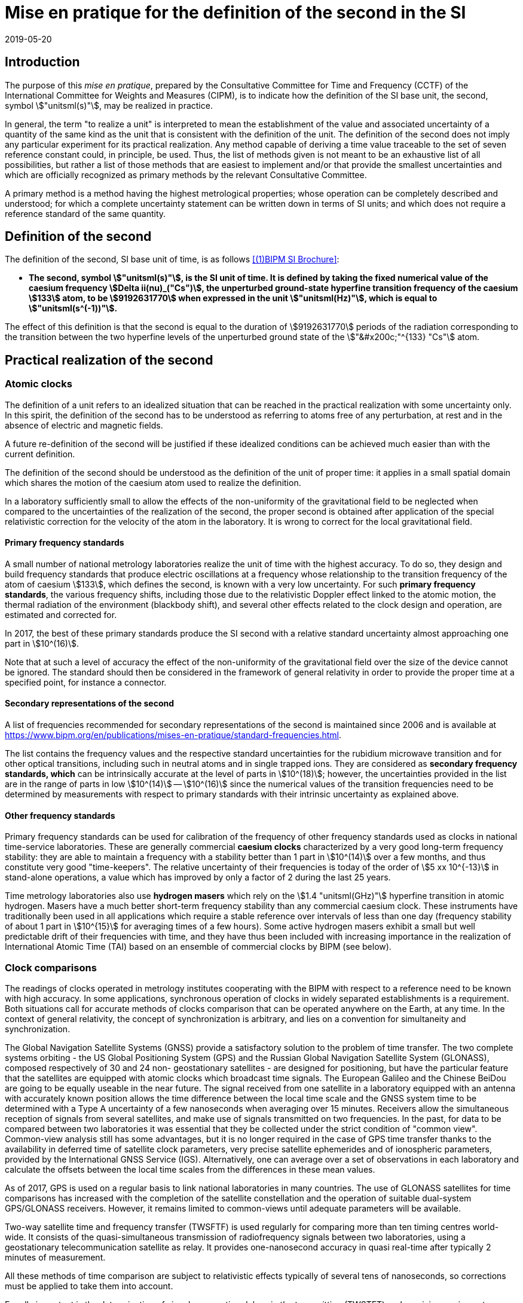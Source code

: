 = Mise en pratique for the definition of the second in the SI
:appendix-id: 2
:partnumber: 1.1
:edition: 9
:copyright-year: 2019
:revdate: 2019-05-20
:language: en
:title-appendix-en: Mise en pratique for the definition of the second in the SI
:title-appendix-fr: Mise en pratique de la définition de la seconde
:title-en: The International System of Units
:title-fr: Le système international d'unités
:doctype: mise-en-pratique
:docnumber: SI MEP S1
:committee-acronym: CCTF
:committee-en: Consultative Committee for Time and Frequency
:committee-fr: Comité consultatif du temps et des fréquences
:si-aspect: s_deltanu
:docstage: in-force
:imagesdir: images
:mn-document-class: bipm
:mn-output-extensions: xml,html,pdf,rxl
:local-cache-only:
:data-uri-image:


== Introduction

The purpose of this _mise en pratique_, prepared by the Consultative Committee for
Time and Frequency (CCTF) of the International Committee for Weights and Measures
(CIPM), is to indicate how the definition of the SI base unit, the second, symbol
stem:["unitsml(s)"], may be realized in practice.

In general, the term "to realize a unit" is interpreted to mean the establishment of
the value and associated uncertainty of a quantity of the same kind as the unit that
is consistent with the definition of the unit. The definition of the second does not
imply any particular experiment for its practical realization. Any method capable of
deriving a time value traceable to the set of seven reference constant could, in
principle, be used. Thus, the list of methods given is not meant to be an exhaustive
list of all possibilities, but rather a list of those methods that are easiest to
implement and/or that provide the smallest uncertainties and which are officially
recognized as primary methods by the relevant Consultative Committee.

A primary method is a method having the highest metrological properties; whose
operation can be completely described and understood; for which a complete uncertainty
statement can be written down in terms of SI units; and which does not require a
reference standard of the same quantity.


== Definition of the second

The definition of the second, SI base unit of time, is as follows <<BIPMSIB>>:

* *The second, symbol stem:["unitsml(s)"], is the SI unit of time. It is defined by
taking the fixed numerical value of the caesium frequency stem:[Delta ii(nu)_("Cs")],
the unperturbed ground-state hyperfine transition frequency of the caesium stem:[133]
atom, to be stem:[9192631770] when expressed in the unit stem:["unitsml(Hz)"], which
is equal to stem:["unitsml(s^(-1))"].*

The effect of this definition is that the second is equal to the duration of
stem:[9192631770] periods of the radiation corresponding to the transition between the
two hyperfine levels of the unperturbed ground state of the stem:["&#x200c;"^{133}
"Cs"] atom.


== Practical realization of the second

=== Atomic clocks

The definition of a unit refers to an idealized situation that can be reached in the
practical realization with some uncertainty only. In this spirit, the definition of
the second has to be understood as referring to atoms free of any perturbation, at
rest and in the absence of electric and magnetic fields.

A future re-definition of the second will be justified if these idealized conditions
can be achieved much easier than with the current definition.

The definition of the second should be understood as the definition of the unit of
proper time: it applies in a small spatial domain which shares the motion of the
caesium atom used to realize the definition.

In a laboratory sufficiently small to allow the effects of the non-uniformity of the
gravitational field to be neglected when compared to the uncertainties of the
realization of the second, the proper second is obtained after application of the
special relativistic correction for the velocity of the atom in the laboratory. It is
wrong to correct for the local gravitational field.

==== Primary frequency standards

A small number of national metrology laboratories realize the unit of time with the
highest accuracy. To do so, they design and build frequency standards that produce
electric oscillations at a frequency whose relationship to the transition frequency of
the atom of caesium stem:[133], which defines the second, is known with a very low
uncertainty. For such *primary frequency standards*, the various frequency shifts,
including those due to the relativistic Doppler effect linked to the atomic motion,
the thermal radiation of the environment (blackbody shift), and several other effects
related to the clock design and operation, are estimated and corrected for.

In 2017, the best of these primary standards produce the SI second with a relative
standard
uncertainty almost approaching one part in stem:[10^(16)].

Note that at such a level of accuracy the effect of the non-uniformity of the
gravitational field over the size of the device cannot be ignored. The standard should
then be considered in the framework of general relativity in order to provide the
proper time at a specified point, for instance a connector.

==== Secondary representations of the second

A list of frequencies recommended for secondary representations of the second is
maintained since 2006 and is available at
https://www.bipm.org/en/publications/mises-en-pratique/standard-frequencies.html.

The list contains the frequency values and the respective standard uncertainties for
the rubidium microwave transition and for other optical transitions, including such in
neutral atoms and in single trapped ions. They are considered as *secondary frequency
standards, which* can be intrinsically accurate at the level of parts in
stem:[10^(18)]; however, the uncertainties provided in the list are in the range of
parts in low stem:[10^(14)] -- stem:[10^(16)] since the numerical values of the
transition frequencies need to be determined by measurements with respect to primary
standards with their intrinsic uncertainty as explained above.

==== Other frequency standards

Primary frequency standards can be used for calibration of the frequency of other
frequency standards used as clocks in national time-service laboratories. These are
generally commercial *caesium clocks* characterized by a very good long-term frequency
stability: they are able to maintain a frequency with a stability better than 1 part
in stem:[10^(14)] over a few months, and thus constitute very good "time-keepers". The
relative uncertainty of their frequencies is today of the order of stem:[5 xx
10^{-13}] in stand-alone operations, a value which has improved by only a factor of 2
during the last 25 years.

Time metrology laboratories also use *hydrogen masers* which rely on the stem:[1.4
"unitsml(GHz)"] hyperfine transition in atomic hydrogen. Masers have a much better
short-term frequency stability than any
commercial caesium clock. These instruments have traditionally been used in all
applications which require a stable reference over intervals of less than one day
(frequency stability of about 1 part in stem:[10^{15}] for averaging times of a few
hours). Some active hydrogen masers exhibit a small but well predictable drift of
their frequencies with time, and they have thus been included with increasing
importance in the realization of International Atomic Time (TAI) based on an ensemble
of commercial clocks by BIPM (see below).

=== Clock comparisons

The readings of clocks operated in metrology institutes cooperating with the BIPM with
respect to a reference need to be known with high accuracy. In some applications,
synchronous operation of clocks in widely separated establishments is a requirement.
Both situations call for accurate methods of clocks comparison that can be operated
anywhere on the Earth, at any time. In the context of general relativity, the concept
of synchronization is arbitrary, and lies on a convention for simultaneity and
synchronization.

The Global Navigation Satellite Systems (GNSS) provide a satisfactory solution to the
problem of time transfer. The two complete systems orbiting - the US Global
Positioning System (GPS) and the Russian Global Navigation Satellite System (GLONASS),
composed respectively of 30 and 24 non- geostationary satellites - are designed for
positioning, but have the particular feature that the satellites are equipped with
atomic clocks which broadcast time signals. The European Galileo and the Chinese
BeiDou are going to be equally useable in the near future. The signal received from
one satellite in a laboratory equipped with an antenna with accurately known position
allows the time difference between the local time scale and the GNSS system time to be
determined with a Type A uncertainty of a few nanoseconds when averaging over 15
minutes. Receivers allow the simultaneous reception of signals from several
satellites, and make use of signals transmitted on two frequencies. In the past, for
data to be compared between two laboratories it was essential that they be collected
under the strict condition of "common view". Common-view analysis still has some
advantages, but it is no longer required in the case of GPS time transfer thanks to
the availability in deferred time of satellite clock parameters, very precise
satellite ephemerides and of ionospheric parameters, provided by the International
GNSS Service (IGS). Alternatively, one can average over a set of observations in each
laboratory and calculate the offsets between the local time scales from the
differences in these mean values.

As of 2017, GPS is used on a regular basis to link national laboratories in many
countries. The use of GLONASS satellites for time comparisons has increased with the
completion of the satellite constellation and the operation of suitable dual-system
GPS/GLONASS receivers. However, it remains limited to common-views until adequate
parameters will be available.

Two-way satellite time and frequency transfer (TWSFTF) is used regularly for comparing
more than ten timing centres world-wide. It consists of the quasi-simultaneous
transmission of radiofrequency signals between two laboratories, using a geostationary
telecommunication satellite as relay. It provides one-nanosecond accuracy in quasi
real-time after typically 2 minutes of measurement.

All these methods of time comparison are subject to relativistic effects typically of
several tens of nanoseconds, so corrections must be applied to take them into account.

Equally important is the determination of signal propagation delays in the
transmitting (TWSTFT) and receiving equipment (GNSS). The BIPM developed a scheme for
GPS equipment calibration in this context which builds on the support of the regional
metrology organizations (RMOs) (see http://www.bipm.org/jsp/en/TimeCalibrations.jsp).
Campaigns for TWSTFT link calibrations are undertaken and supported by the BIPM. The
results of calibration campaigns are inter alia reflected in the uncertainty values
for the differences stem:["UTC" - UTC(k)] in the _Circular T_ (see below) which amount
to between stem:[1 "unitsml(ns)"] and stem:[7 "unitsml(ns)"], depending on the method
and age of the calibration.

=== Time scales

National laboratories usually operate a number of clocks. These are run independently
of one another and their data are sometimes combined to generate a perennial time
scale. This scale is more stable and more accurate than that of any individual
contributing clocks. The scale is based on the results of local clock comparisons in
the laboratory. These atomic time scales are generally designated stem:["TA"(k)] for
laboratory stem:[k].

Optimal combination of all the results of comparisons between the clocks maintained in
the national time-service laboratories results in a world reference time scale,
Coordinated Universal Time (UTC), based on International Atomic Time (TAI), as
introduced by the 14th CGPM in 1971 (Resolution 1; <<CR1971-1>> and
<<metrologia1972-8,_Metrologia_, 1972, *8*, 35>>). The formal definitions of TAI and
UTC have been provided by the Consultative Committee for Time and Frequency (CCTF) in
the Recommendation CCTF 3 (2017) and approved in the Resolution 2 of the CGPM (2018)
https://www.bipm.org/utils/common/pdf/CGPM-2018/26th-CGPM-Resolutions.pdf:

[quote]
____
_International Atomic Time (TAI) is a continuous time scale produced by the BIPM based
on the best realizations of the SI second. TAI is a realization of Terrestrial Time
(TT) with the same rate as that of TT, as defined by the IAU Resolution B1.9 (2000),_

_Coordinated Universal Time (UTC) is a time scale produced by the BIPM with the same
rate as TAI, but differing from TAI only by an integral number of seconds._
____

Responsibility for TAI was accepted by the CIPM and transferred from the _Bureau
International de l'Heure_ to the BIPM on 1 January 1988.

TAI is processed in two steps.

* A weighted average based on some 450 clocks maintained under metrological conditions
in about 80 laboratories is first calculated. The algorithm used is optimized for
long-term stability, which requires observation of the behaviour of clocks over a long
duration. In consequence, TAI is a deferred-time time scale, available with a delay of
a few weeks. In 2017, the relative frequency stability of TAI was estimated to 3 parts
in stem:[10^(16)] for mean durations of one month.

* The frequency accuracy of TAI is then evaluated by comparing the TAI scale unit with
calibrations of the SI second produced by primary and secondary frequency standards.
This requires the application of a correction to compensate for the relativistic
frequency shift between the location of the primary standard and a fixed point on a
conventional surface of equal gravity potential, very close to the rotating geoid. The
magnitude of this correction is, between points fixed on the surface of the Earth, of
the order of 1 part in stem:[10^(16)] per metre of altitude. During 2017, the
fractional deviation between the TAI scale unit and the SI second
on the rotating geoid was a few parts in stem:[10^(16)], and was known with a standard
uncertainty of about stem:[3 xx 10^{-16}]. Both numerical values change slightly from
month to month and are reported in the BIPM _Circular T_. This difference is reduced
whenever necessary by steering the frequency of TAI through the application of
corrections, of a few parts in stem:[10^(16)] in magnitude, every month. This method
improves the accuracy of TAI while not degrading its middle-term stability.

TAI is not distributed directly in everyday life. The time in common use is UTC as
recommended by the 15th CGPM in its Resolution 5 in 1975 (<<CR1975-5>> and
<<metrologia1975-11,_Metrologia_, 1975, *11*, 180>>). UTC differs from TAI by an
integer number of seconds such that stem:["UTC" - "TAI" = -37 "unitsml(s)"] until at
least 1 July 2019. Beyond this date, updated values can be found at
ftp://ftp2.bipm.org/pub/tai/publication/leaptab. This difference will be modified in
steps of stem:[1 "unitsml(s)"], using a positive or negative leap second, in order to
keep UTC in agreement with the time defined by the rotation of the Earth such that,
when averaged over a year, the Sun crosses the Greenwich meridian at noon UTC to
within stem:[0.9 "unitsml(s)"].

National time-service laboratories, which contribute to the formation of UTC at the
BIPM, maintain an approximation of UTC, known as stem:["UTC"(k)] for laboratory
stem:[k]. UTC is disseminated monthly through the publication of the offsets
stem:[["UTC" - "UTC"(k)\]] at five-day intervals. These offsets amount to only a few
tens of nanoseconds for 35 of the 78 laboratories involved. According to
Recommendation S5 of the CCDS footnote:[The CCDS has been renamed Consultative
Committee for Time and Frequency (CCTF) since 1997. ] (1993), laboratories should
maintain the local realizations stem:["UTC"(k)] within stem:[100 "unitsml(ns)"] offset
from UTC. The values of these offsets and their uncertainties are published in the
BIPM _Circular T_. In some cases, stem:["UTC"(k)] represents the basis of the legal
time in the respective country. Legal times are then in general offset from UTC by an
integer whole (with exceptions) number of hours to establish time zones and
daylight-saving time. Such legal times are disseminated by various means, depending on
the country, such as dedicated time-signal transmitters, radio, television, the
speaking clock, telephone lines, the Internet, and dedicated fibre-optic transmission
services. In addition, each of the GNSS de facto serves as a means for disseminating a
prediction of UTC, with deviations from UTC by a few ten nanoseconds or better.

The computation of UTC is the basis of the key comparison CCTF-K001.UTC, defined in
the framework of the CIPM Mutual Recognition Arrangement: the offsets stem:[[UTC --
UTC(k)\]] and their uncertainties constitute the degrees of equivalence, which are
published in the BIPM key comparison database (KCDB).

The CCTF Working Group on the CIPM Mutual Recognition Arrangement (CCTF WGMRA)
establishes guidance documents on the requisites to participate to the computation of
UTC and to the key comparison on time CCTF-K001.UTC. These guidelines can be accessed
at http://www.bipm.org/en/committees/cc/cctf/publications-cc.html#pv.

//Last updated: 2017

[bibliography]
== References

* [[[BIPMSIB,(1)BIPM SI Brochure]]], BIPM, The International System of Units (SI Brochure) [9th edition, 2019], https://www.bipm.org/en/publications/si-brochure/.

* [[[metrologia1975-11,BIPM Metrologia 11 4 179]]]

* [[[metrologia1972-8,BIPM Metrologia 8 1 32]]]

* [[[CR1971-1, CGPM Resolution 1971-01]]]

* [[[CR1975-5, CGPM Resolution 1975-05]]]

